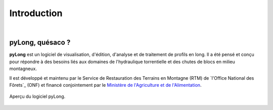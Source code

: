 Introduction
************

.. image:: ./icones/introduction.png
   :align: center
   :scale: 75%
   
|

pyLong, quésaco ?
=================

**pyLong** est un logiciel de visualisation, d'édition, d'analyse et de traitement de profils en long. Il a été pensé et conçu pour répondre à des besoins liés aux domaines de l'hydraulique torrentielle et des chutes de blocs en milieu montagneux.

.. image:: ./icones/onf_maa_rtm.png
   :align: center
   :scale: 10%

Il est développé et maintenu par le Service de Restauration des Terrains en Montagne (RTM) de `l'Office National des Fôrets`_ (ONF) et financé conjointement par le `Ministère de l'Agriculture et de l'Alimentation`_.

.. _`Office National des Fôrets`: https://www.onf.fr/
.. _`Ministère de l'Agriculture et de l'Alimentation`: https://agriculture.gouv.fr/

.. figure:: ./captures/apercu.png
   :align: center
   :scale: 25%
   
   Aperçu du logiciel pyLong.
   
